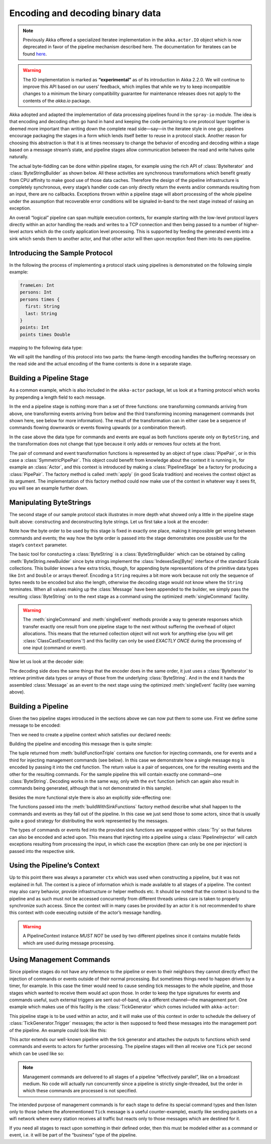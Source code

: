 .. _io-scala-codec:

Encoding and decoding binary data
=================================

.. note::

  Previously Akka offered a specialized Iteratee implementation in the
  ``akka.actor.IO`` object which is now deprecated in favor of the pipeline
  mechanism described here. The documentation for Iteratees can be found `here
  <http://doc.akka.io/doc/akka/2.1.2/scala/io.html#Encoding_and_decoding_binary_data>`_.

.. warning::

  The IO implementation is marked as **“experimental”** as of its introduction
  in Akka 2.2.0. We will continue to improve this API based on our users’
  feedback, which implies that while we try to keep incompatible changes to a
  minimum the binary compatibility guarantee for maintenance releases does not
  apply to the contents of the `akka.io` package.

Akka adopted and adapted the implementation of data processing pipelines found
in the ``spray-io`` module. The idea is that encoding and decoding often
go hand in hand and keeping the code pertaining to one protocol layer together
is deemed more important than writing down the complete read side—say—in the
iteratee style in one go; pipelines encourage packaging the stages in a form
which lends itself better to reuse in a protocol stack. Another reason for
choosing this abstraction is that it is at times necessary to change the
behavior of encoding and decoding within a stage based on a message stream’s
state, and pipeline stages allow communication between the read and write
halves quite naturally.

The actual byte-fiddling can be done within pipeline stages, for example using
the rich API of :class:`ByteIterator` and :class:`ByteStringBuilder` as shown
below. All these activities are synchronous transformations which benefit
greatly from CPU affinity to make good use of those data caches. Therefore the
design of the pipeline infrastructure is completely synchronous, every stage’s
handler code can only directly return the events and/or commands resulting from
an input, there are no callbacks. Exceptions thrown within a pipeline stage
will abort processing of the whole pipeline under the assumption that
recoverable error conditions will be signaled in-band to the next stage instead
of raising an exception.

An overall “logical” pipeline can span multiple execution contexts, for example
starting with the low-level protocol layers directly within an actor handling
the reads and writes to a TCP connection and then being passed to a number of
higher-level actors which do the costly application level processing. This is
supported by feeding the generated events into a sink which sends them to
another actor, and that other actor will then upon reception feed them into its
own pipeline.

Introducing the Sample Protocol
-------------------------------

In the following the process of implementing a protocol stack using pipelines
is demonstrated on the following simple example:

.. code-block:: text

  frameLen: Int
  persons: Int
  persons times {
    first: String
    last: String
  }
  points: Int
  points times Double

mapping to the following data type:

.. includecode:: code/docs/io/Pipelines.scala#data

We will split the handling of this protocol into two parts: the frame-length
encoding handles the buffering necessary on the read side and the actual
encoding of the frame contents is done in a separate stage.

Building a Pipeline Stage
-------------------------

As a common example, which is also included in the ``akka-actor`` package, let
us look at a framing protocol which works by prepending a length field to each
message.

.. includecode:: ../../../akka-actor/src/main/scala/akka/io/Pipelines.scala
   :include: length-field-frame
   :exclude: range-checks-omitted

In the end a pipeline stage is nothing more than a set of three functions: one
transforming commands arriving from above, one transforming events arriving
from below and the third transforming incoming management commands (not shown
here, see below for more information). The result of the transformation can in
either case be a sequence of commands flowing downwards or events flowing
upwards (or a combination thereof).

In the case above the data type for commands and events are equal as both
functions operate only on ``ByteString``, and the transformation does not
change that type because it only adds or removes four octets at the front.

The pair of command and event transformation functions is represented by an
object of type :class:`PipePair`, or in this case a :class:`SymmetricPipePair`.
This object could benefit from knowledge about the context it is running in,
for example an :class:`Actor`, and this context is introduced by making a
:class:`PipelineStage` be a factory for producing a :class:`PipePair`. The
factory method is called :meth:`apply` (in good Scala tradition) and receives
the context object as its argument. The implementation of this factory method
could now make use of the context in whatever way it sees fit, you will see an
example further down.

Manipulating ByteStrings
------------------------

The second stage of our sample protocol stack illustrates in more depth what
showed only a little in the pipeline stage built above: constructing and
deconstructing byte strings. Let us first take a look at the encoder:

.. includecode:: code/docs/io/Pipelines.scala
   :include: format
   :exclude: decoding-omitted,omitted

Note how the byte order to be used by this stage is fixed in exactly one place,
making it impossible get wrong between commands and events; the way how the
byte order is passed into the stage demonstrates one possible use for the
stage’s ``context`` parameter. 

The basic tool for constucting a :class:`ByteString` is a
:class:`ByteStringBuilder` which can be obtained by calling
:meth:`ByteString.newBuilder` since byte strings implement the
:class:`IndexesSeq[Byte]` interface of the standard Scala collections. This
builder knows a few extra tricks, though, for appending byte representations of
the primitive data types like ``Int`` and ``Double`` or arrays thereof.
Encoding a ``String`` requires a bit more work because not only the sequence of
bytes needs to be encoded but also the length, otherwise the decoding stage
would not know where the ``String`` terminates. When all values making up the
:class:`Message` have been appended to the builder, we simply pass the
resulting :class:`ByteString` on to the next stage as a command using the
optimized :meth:`singleCommand` facility.

.. warning::

  The :meth:`singleCommand` and :meth:`singleEvent` methods provide a way to
  generate responses which transfer exactly one result from one pipeline stage
  to the next without suffering the overhead of object allocations. This means
  that the returned collection object will not work for anything else (you will
  get :class:`ClassCastExceptions`!) and this facility can only be used *EXACTLY
  ONCE* during the processing of one input (command or event).

Now let us look at the decoder side:

.. includecode:: code/docs/io/Pipelines.scala
   :include: decoding

The decoding side does the same things that the encoder does in the same order,
it just uses a :class:`ByteIterator` to retrieve primitive data types or arrays
of those from the underlying :class:`ByteString`. And in the end it hands the
assembled :class:`Message` as an event to the next stage using the optimized
:meth:`singleEvent` facility (see warning above).

Building a Pipeline
-------------------

Given the two pipeline stages introduced in the sections above we can now put
them to some use. First we define some message to be encoded:

.. includecode:: code/docs/io/Pipelines.scala
   :include: message

Then we need to create a pipeline context which satisfies our declared needs:

.. includecode:: code/docs/io/Pipelines.scala
   :include: byteorder

Building the pipeline and encoding this message then is quite simple:

.. includecode:: code/docs/io/Pipelines.scala
   :include: build-pipeline

The tuple returned from :meth:`buildFunctionTriple` contains one function for
injecting commands, one for events and a third for injecting management
commands (see below). In this case we demonstrate how a single message ``msg``
is encoded by passing it into the ``cmd`` function. The return value is a pair
of sequences, one for the resulting events and the other for the resulting
commands. For the sample pipeline this will contain exactly one command—one
:class:`ByteString`. Decoding works in the same way, only with the ``evt``
function (which can again also result in commands being generated, although
that is not demonstrated in this sample).

Besides the more functional style there is also an explicitly side-effecting one:

.. includecode:: code/docs/io/Pipelines.scala
   :include: build-sink

The functions passed into the :meth:`buildWithSinkFunctions` factory method
describe what shall happen to the commands and events as they fall out of the
pipeline. In this case we just send those to some actors, since that is usually
quite a good strategy for distributing the work represented by the messages.

The types of commands or events fed into the provided sink functions are
wrapped within :class:`Try` so that failures can also be encoded and acted
upon. This means that injecting into a pipeline using a
:class:`PipelineInjector` will catch exceptions resulting from processing the
input, in which case the exception (there can only be one per injection) is
passed into the respective sink.

Using the Pipeline’s Context
----------------------------

Up to this point there was always a parameter ``ctx`` which was used when
constructing a pipeline, but it was not explained in full. The context is a
piece of information which is made available to all stages of a pipeline. The
context may also carry behavior, provide infrastructure or helper methods etc.
It should be noted that the context is bound to the pipeline and as such must
not be accessed concurrently from different threads unless care is taken to
properly synchronize such access. Since the context will in many cases be
provided by an actor it is not recommended to share this context with code
executing outside of the actor’s message handling.

.. warning::

  A PipelineContext instance *MUST NOT* be used by two different pipelines
  since it contains mutable fields which are used during message processing.

Using Management Commands
-------------------------

Since pipeline stages do not have any reference to the pipeline or even to
their neighbors they cannot directly effect the injection of commands or events
outside of their normal processing. But sometimes things need to happen driven
by a timer, for example. In this case the timer would need to cause sending
tick messages to the whole pipeline, and those stages which wanted to receive
them would act upon those. In order to keep the type signatures for events and
commands useful, such external triggers are sent out-of-band, via a different
channel—the management port. One example which makes use of this facility is
the :class:`TickGenerator` which comes included with ``akka-actor``:

.. includecode:: ../../../akka-actor/src/main/scala/akka/io/Pipelines.scala
   :include: tick-generator

This pipeline stage is to be used within an actor, and it will make use of this
context in order to schedule the delivery of :class:`TickGenerator.Trigger`
messages; the actor is then supposed to feed these messages into the management
port of the pipeline.  An example could look like this:

.. includecode:: code/docs/io/Pipelines.scala#actor

This actor extends our well-known pipeline with the tick generator and attaches
the outputs to functions which send commands and events to actors for further
processing. The pipeline stages will then all receive one ``Tick`` per second
which can be used like so:

.. includecode:: code/docs/io/Pipelines.scala
   :include: mgmt-ticks
   :exclude: omitted

.. note::

  Management commands are delivered to all stages of a pipeline “effectively
  parallel”, like on a broadcast medium. No code will actually run concurrently
  since a pipeline is strictly single-threaded, but the order in which these
  commands are processed is not specified.

The intended purpose of management commands is for each stage to define its
special command types and then listen only to those (where the aforementioned
``Tick`` message is a useful counter-example), exactly like sending packets on
a wifi network where every station receives all traffic but reacts only to
those messages which are destined for it.

If you need all stages to react upon something in their defined order, then
this must be modeled either as a command or event, i.e. it will be part of the
“business” type of the pipeline.

